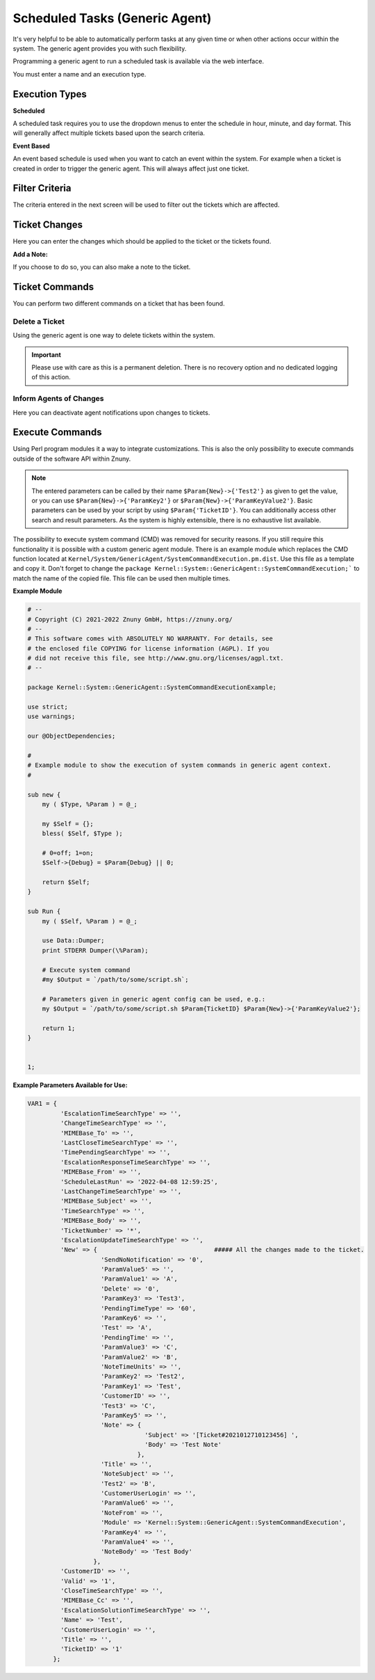 .. _Page automation_generic_agent:

Scheduled Tasks (Generic Agent)
###############################

It's very helpful to be able to automatically perform tasks at any given time or when other actions occur within the system. The generic agent provides you with such flexibility.

Programming a generic agent to run a scheduled task is available via the web interface.

You must enter a name and an execution type.

.. image:: images/job_settings.png
  :alt: Generic Agent Name Image

Execution Types
***************

**Scheduled**

A scheduled task requires you to use the dropdown menus to enter the schedule in hour, minute, and day format. This will generally affect multiple tickets based upon the search criteria.

.. image:: images/schedule_settings.png
  :alt: Generic Agent Schedule Image

**Event Based**

An event based schedule is used when you want to catch an event within the system. For example when a ticket is created in order to trigger the generic agent. This will always affect just one ticket.

.. image:: images/event_settings.png
  :alt: Generic Agent Event Image

Filter Criteria
***************

The criteria entered in the next screen will be used to filter out the tickets which are affected.

.. image:: images/filter_options.png
  :alt: Generic Agent Filter Image

Ticket Changes
**************

Here you can enter the changes which should be applied to the ticket or the tickets found.

.. image:: images/add_options.png
  :alt: Generic Agent Ticket Options Image

**Add a Note:**

If you choose to do so, you can also make a note to the ticket.

.. image:: images/add_note.png
  :alt: Generic Agent Add Note Image

Ticket Commands
***************

You can perform two different commands on a ticket that has been found.

.. image:: images/execute_commands.png
  :alt: Generic Agent Ticket Commands Image


Delete a Ticket
===============

Using the generic agent is one way to delete tickets within the system.

.. important::

  Please use with care as this is a permanent deletion. There is no recovery option and no dedicated logging of this action.

Inform Agents of Changes
=========================

Here you can deactivate agent notifications upon changes to tickets.


Execute Commands
****************
.. _PageNavigation automation_generic_agent:

Using Perl program modules it a way to integrate customizations. This is also the only possibility to execute commands outside of the software API within Znuny.

.. image:: images/custom_module.png
  :alt: Generic Agent Custom Module Image

.. note::

  The entered parameters can be called by their name ``$Param{New}->{'Test2'}`` as given to get the value, or you can use ``$Param{New}->{'ParamKey2'}`` or ``$Param{New}->{'ParamKeyValue2'}``. Basic parameters can be used by your script by using ``$Param{'TicketID'}``. You can additionally access other search and result parameters. As the system is highly extensible, there is no exhaustive list available.


.. versionchanged:: 6.3

The possibility to execute system command (CMD) was removed for security reasons. If you still require this functionality it is possible with a custom generic agent module. There is an example module which replaces the CMD function located at ``Kernel/System/GenericAgent/SystemCommandExecution.pm.dist``. Use this file as a template and copy it. Don't forget to change the ``package Kernel::System::GenericAgent::SystemCommandExecution;``` to match the name of the copied file. This file can be used then multiple times.

**Example Module**

.. code:: 

  # --
  # Copyright (C) 2021-2022 Znuny GmbH, https://znuny.org/
  # --
  # This software comes with ABSOLUTELY NO WARRANTY. For details, see
  # the enclosed file COPYING for license information (AGPL). If you
  # did not receive this file, see http://www.gnu.org/licenses/agpl.txt.
  # --

  package Kernel::System::GenericAgent::SystemCommandExecutionExample;

  use strict;
  use warnings;

  our @ObjectDependencies;

  #
  # Example module to show the execution of system commands in generic agent context.
  #

  sub new {
      my ( $Type, %Param ) = @_;

      my $Self = {};
      bless( $Self, $Type );

      # 0=off; 1=on;
      $Self->{Debug} = $Param{Debug} || 0;

      return $Self;
  }

  sub Run {
      my ( $Self, %Param ) = @_;

      use Data::Dumper;
      print STDERR Dumper(\%Param);

      # Execute system command
      #my $Output = `/path/to/some/script.sh`;

      # Parameters given in generic agent config can be used, e.g.:
      my $Output = `/path/to/some/script.sh $Param{TicketID} $Param{New}->{'ParamKeyValue2'};

      return 1;
  }


  1;


**Example Parameters Available for Use:**

.. code:: perl

  VAR1 = {
           'EscalationTimeSearchType' => '',
           'ChangeTimeSearchType' => '',
           'MIMEBase_To' => '',
           'LastCloseTimeSearchType' => '',
           'TimePendingSearchType' => '',
           'EscalationResponseTimeSearchType' => '',
           'MIMEBase_From' => '',
           'ScheduleLastRun' => '2022-04-08 12:59:25',
           'LastChangeTimeSearchType' => '',
           'MIMEBase_Subject' => '',
           'TimeSearchType' => '',
           'MIMEBase_Body' => '',
           'TicketNumber' => '*',
           'EscalationUpdateTimeSearchType' => '',
           'New' => {                                ##### All the changes made to the ticket.
                      'SendNoNotification' => '0',
                      'ParamValue5' => '',
                      'ParamValue1' => 'A',
                      'Delete' => '0',
                      'ParamKey3' => 'Test3',
                      'PendingTimeType' => '60',
                      'ParamKey6' => '',
                      'Test' => 'A',
                      'PendingTime' => '',
                      'ParamValue3' => 'C',
                      'ParamValue2' => 'B',
                      'NoteTimeUnits' => '',
                      'ParamKey2' => 'Test2',
                      'ParamKey1' => 'Test',
                      'CustomerID' => '',
                      'Test3' => 'C',
                      'ParamKey5' => '',
                      'Note' => {
                                  'Subject' => '[Ticket#2021012710123456] ',
                                  'Body' => 'Test Note'
                                },
                      'Title' => '',
                      'NoteSubject' => '',
                      'Test2' => 'B',
                      'CustomerUserLogin' => '',
                      'ParamValue6' => '',
                      'NoteFrom' => '',
                      'Module' => 'Kernel::System::GenericAgent::SystemCommandExecution',
                      'ParamKey4' => '',
                      'ParamValue4' => '',
                      'NoteBody' => 'Test Body'
                    },
           'CustomerID' => '',
           'Valid' => '1',
           'CloseTimeSearchType' => '',
           'MIMEBase_Cc' => '',
           'EscalationSolutionTimeSearchType' => '',
           'Name' => 'Test',
           'CustomerUserLogin' => '',
           'Title' => '',
           'TicketID' => '1'
         };
